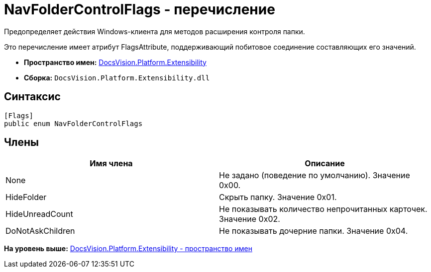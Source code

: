 = NavFolderControlFlags - перечисление

Предопределяет действия Windows-клиента для методов расширения контроля папки.

Это перечисление имеет атрибут FlagsAttribute, поддерживающий побитовое соединение составляющих его значений.

* [.keyword]*Пространство имен:* xref:Extensibility_NS.adoc[DocsVision.Platform.Extensibility]
* [.keyword]*Сборка:* [.ph .filepath]`DocsVision.Platform.Extensibility.dll`

== Синтаксис

[source,pre,codeblock,language-csharp]
----
[Flags]
public enum NavFolderControlFlags
----

== Члены

[cols=",",options="header",]
|===
|Имя члена |Описание
|None |Не задано (поведение по умолчанию). Значение 0x00.
|HideFolder |Скрыть папку. Значение 0x01.
|HideUnreadCount |Не показывать количество непрочитанных карточек. Значение 0x02.
|DoNotAskChildren |Не показывать дочерние папки. Значение 0x04.
|===

*На уровень выше:* xref:../../../../api/DocsVision/Platform/Extensibility/Extensibility_NS.adoc[DocsVision.Platform.Extensibility - пространство имен]
